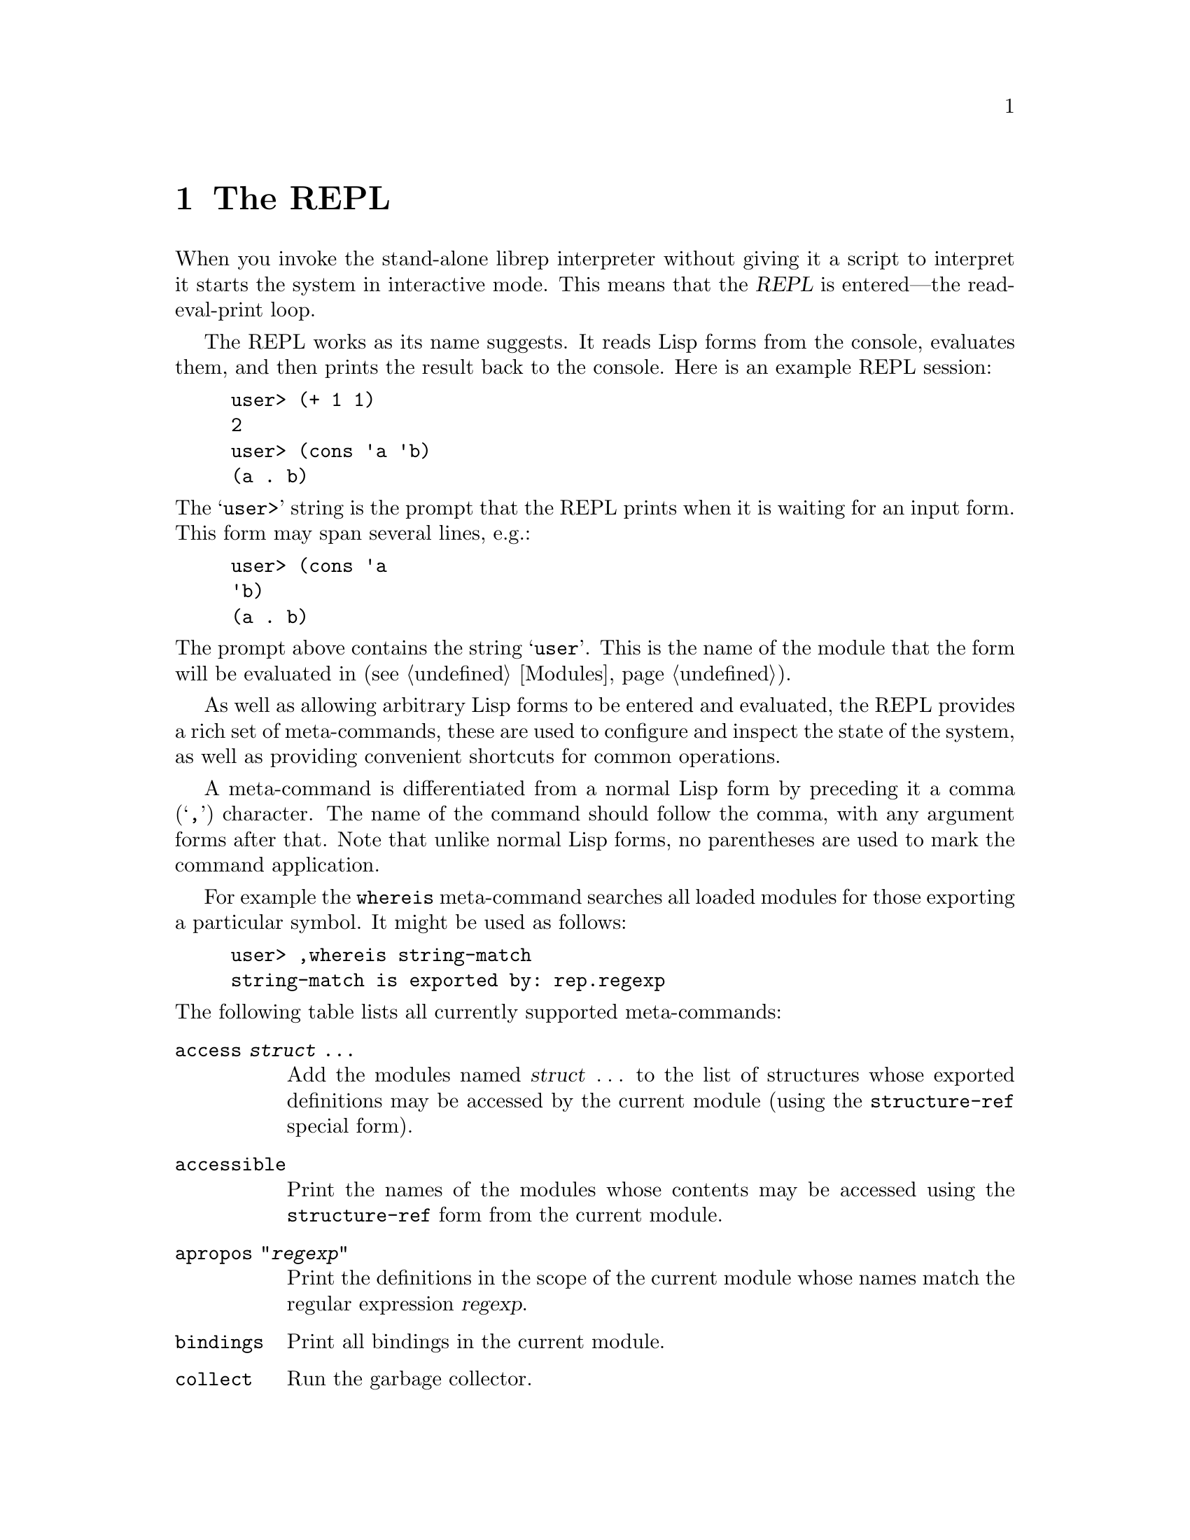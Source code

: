 @c The REPL -*-Texinfo-*-

@chapter The REPL
@cindex The REPL
@cindex Read-eval-print loop

When you invoke the stand-alone librep interpreter without giving it a
script to interpret it starts the system in interactive mode. This
means that the @dfn{REPL} is entered---the read-eval-print loop.

The REPL works as its name suggests. It reads Lisp forms from the
console, evaluates them, and then prints the result back to the
console. Here is an example REPL session:

@lisp
user> (+ 1 1)
2
user> (cons 'a 'b)
(a . b)
@end lisp

@noindent
The @samp{user>} string is the prompt that the REPL prints when it is
waiting for an input form. This form may span several lines, e.g.:

@lisp
user> (cons 'a
'b)
(a . b)
@end lisp

@noindent
The prompt above contains the string @samp{user}. This is the name of
the module that the form will be evaluated in (@pxref{Modules}).

As well as allowing arbitrary Lisp forms to be entered and evaluated,
the REPL provides a rich set of meta-commands, these are used to
configure and inspect the state of the system, as well as providing
convenient shortcuts for common operations.

A meta-command is differentiated from a normal Lisp form by preceding
it a comma (@samp{,}) character. The name of the command should follow
the comma, with any argument forms after that. Note that unlike normal
Lisp forms, no parentheses are used to mark the command application.

For example the @code{whereis} meta-command searches all loaded modules
for those exporting a particular symbol. It might be used as follows:

@example
user> ,whereis string-match
string-match is exported by: rep.regexp
@end example

@noindent
The following table lists all currently supported meta-commands:

@table @code
@item access @var{struct} @dots{}
Add the modules named @var{struct} @dots{} to the list of structures
whose exported definitions may be accessed by the current module (using
the @code{structure-ref} special form).

@item accessible
Print the names of the modules whose contents may be accessed using the
@code{structure-ref} form from the current module.

@item apropos "@var{regexp}"
Print the definitions in the scope of the current module whose names
match the regular expression @var{regexp}.

@item bindings
Print all bindings in the current module.

@item collect
Run the garbage collector.

@item compile [@var{struct} @dots{}]
Compile any uncompiled functions in the modules named @var{struct}
@dots{}. If no named modules are given, use the current module.

@item compile-proc @var{procedure} @dots{}
Compile the functions called @var{procedure} @dots{} in the current
module.

@item describe @var{symbol}
Look for documentation describing the current meaning of @var{symbol},
if any is found, print it.

@item dis @var{form}
Disassemble the bytecode form or compiled function that is the result
of evaluating @var{form}.

@item expand @var{form}
Print @var{form} with any outermost macro calls recursively expanded.

@item exports
Print the names of the variables exported from the current module.

@item help
List all REPL commands.

@item imports
Print the names of the modules imported by the current module.

@item in @var{struct} [@var{form}]
If @var{form} is given, temporarily switch to the module called
@var{struct}, evaluate @var{form} printing the result, then switch back
to the original module.

If @var{form} isn't given, simply switch the current module to be
@var{struct}.

@item interfaces
Print all defined module interfaces, and their definitions.

@item load @var{struct} @dots{}
Attempt to load the module called @var{struct}.

@item load-file "@var{filename}" @dots{}
Load the file of Lisp forms called @var{filename}.

@item locate @var{symbol}
Recursively scan from the current module for the module providing the
binding of @var{symbol}. 

@item new @var{struct}
Create a new module called @var{struct}, and set it as the current
module. It will import the @code{rep.module-system} module, but nothing
else (i.e. no actual language).

@item open @var{struct} @dots{}
Import the modules called @var{struct} @dots{} to the current module.
This is analogous to the @code{open} clause in the configuration form
of the module's definition.

@item profile @var{form}
Evaluate @var{form}, recording information about the frequency and
duration of the calls it makes to subroutines (and the calls they make,
and so on). This information is tabulated and printed after the
evaluation has finished.

@item quit
Terminate the Lisp interpreter.

@item reload @var{struct} @dots{}
Reload the modules called @var{struct} @dots{}. If modules of these
names had previously been loaded, they will be deallocated when there
are no remaining references to them.

Note that importing the interface of one module into another does not
create object references between the two modules (the references are
purely symbolic). However, each closure (i.e. function) created in a
module does contain a reference to the module it was created in.

@item step @var{form}
Evaluate @var{form} in single-step mode (using the debugger).

@item structures
Print the names of all currently defined modules.

@item time @var{form}
Evaluate the form @var{form}, print the result and the time it took to
perform the evaluation.

@item unload @var{struct} @dots{}
Attempt to unload the modules called @var{struct} @dots{}. As with
reloading, unloading a module only removes the link between the module
name and the module body. Only once no more references exist to
the module body will it be freed.

@item whereis @var{symbol}
Scan all loaded modules for those that export a binding of
@var{symbol}, and print the results.
@end table

